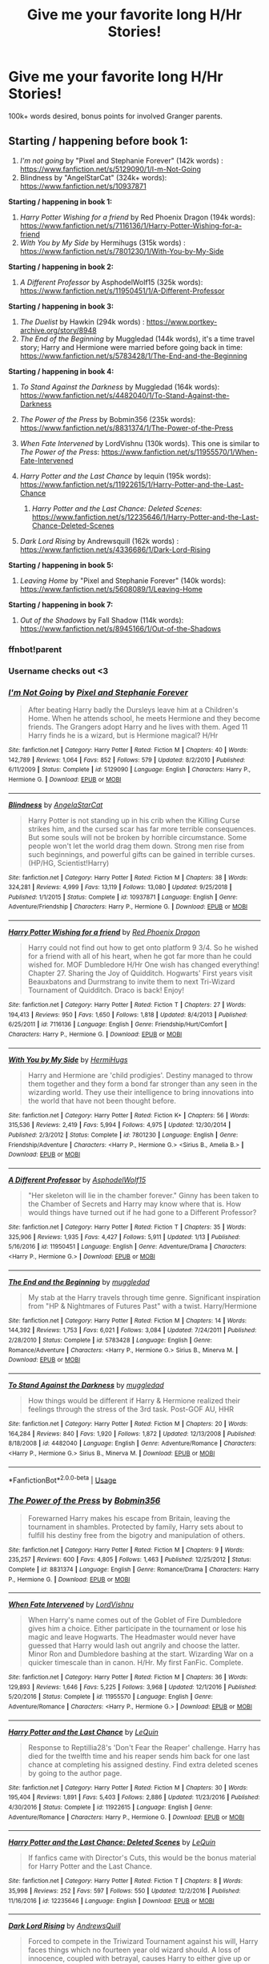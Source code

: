#+TITLE: Give me your favorite long H/Hr Stories!

* Give me your favorite long H/Hr Stories!
:PROPERTIES:
:Author: Shimbot42
:Score: 32
:DateUnix: 1569104199.0
:DateShort: 2019-Sep-22
:FlairText: Request
:END:
100k+ words desired, bonus points for involved Granger parents.


** *Starting / happening before book 1:*

1. /I'm not going/ by "Pixel and Stephanie Forever" (142k words) : [[https://www.fanfiction.net/s/5129090/1/I-m-Not-Going]]
2. Blindness by "AngelStarCat" (324k+ words): [[https://www.fanfiction.net/s/10937871]]

*Starting / happening in book 1:*

1. /Harry Potter Wishing for a friend/ by Red Phoenix Dragon (194k words): [[https://www.fanfiction.net/s/7116136/1/Harry-Potter-Wishing-for-a-friend]]
2. /With You by My Side/ by Hermihugs (315k words) : [[https://www.fanfiction.net/s/7801230/1/With-You-by-My-Side]]

*Starting / happening in book 2:*

1. /A Different Professor/ by AsphodelWolf15 (325k words): [[https://www.fanfiction.net/s/11950451/1/A-Different-Professor]]

*Starting / happening in book 3:*

1. /The Duelist/ by Hawkin (294k words) : [[https://www.portkey-archive.org/story/8948]]
2. /The End of the Beginning/ by Muggledad (144k words), it's a time travel story; Harry and Hermione were married before going back in time: [[https://www.fanfiction.net/s/5783428/1/The-End-and-the-Beginning]]

*Starting / happening in book 4:*

1. /To Stand Against the Darkness/ by Muggledad (164k words): [[https://www.fanfiction.net/s/4482040/1/To-Stand-Against-the-Darkness]]
2. /The Power of the Press/ by Bobmin356 (235k words): [[https://www.fanfiction.net/s/8831374/1/The-Power-of-the-Press]]
3. /When Fate Intervened/ by LordVishnu (130k words). This one is similar to /The Power of the Press/: [[https://www.fanfiction.net/s/11955570/1/When-Fate-Intervened]]
4. /Harry Potter and the Last Chance/ by lequin (195k words): [[https://www.fanfiction.net/s/11922615/1/Harry-Potter-and-the-Last-Chance]]

   1. /Harry Potter and the Last Chance: Deleted Scenes/: [[https://www.fanfiction.net/s/12235646/1/Harry-Potter-and-the-Last-Chance-Deleted-Scenes]]

5. /Dark Lord Rising/ by Andrewsquill (162k words) : [[https://www.fanfiction.net/s/4336686/1/Dark-Lord-Rising]]

*Starting / happening in book 5:*

1. /Leaving Home/ by "Pixel and Stephanie Forever" (140k words): [[https://www.fanfiction.net/s/5608089/1/Leaving-Home]]

*Starting / happening in book 7:*

1. /Out of the Shadows/ by Fall Shadow (114k words): [[https://www.fanfiction.net/s/8945166/1/Out-of-the-Shadows]]
:PROPERTIES:
:Author: thehardcoreharmony
:Score: 14
:DateUnix: 1569109712.0
:DateShort: 2019-Sep-22
:END:

*** ffnbot!parent
:PROPERTIES:
:Author: bonsly24
:Score: 7
:DateUnix: 1569109945.0
:DateShort: 2019-Sep-22
:END:


*** Username checks out <3
:PROPERTIES:
:Author: FerusGrim
:Score: 4
:DateUnix: 1569112519.0
:DateShort: 2019-Sep-22
:END:


*** [[https://www.fanfiction.net/s/5129090/1/][*/I'm Not Going/*]] by [[https://www.fanfiction.net/u/1302063/Pixel-and-Stephanie-Forever][/Pixel and Stephanie Forever/]]

#+begin_quote
  After beating Harry badly the Dursleys leave him at a Children's Home. When he attends school, he meets Hermione and they become friends. The Grangers adopt Harry and he lives with them. Aged 11 Harry finds he is a wizard, but is Hermione magical? H/Hr
#+end_quote

^{/Site/:} ^{fanfiction.net} ^{*|*} ^{/Category/:} ^{Harry} ^{Potter} ^{*|*} ^{/Rated/:} ^{Fiction} ^{M} ^{*|*} ^{/Chapters/:} ^{40} ^{*|*} ^{/Words/:} ^{142,789} ^{*|*} ^{/Reviews/:} ^{1,064} ^{*|*} ^{/Favs/:} ^{852} ^{*|*} ^{/Follows/:} ^{579} ^{*|*} ^{/Updated/:} ^{8/2/2010} ^{*|*} ^{/Published/:} ^{6/11/2009} ^{*|*} ^{/Status/:} ^{Complete} ^{*|*} ^{/id/:} ^{5129090} ^{*|*} ^{/Language/:} ^{English} ^{*|*} ^{/Characters/:} ^{Harry} ^{P.,} ^{Hermione} ^{G.} ^{*|*} ^{/Download/:} ^{[[http://www.ff2ebook.com/old/ffn-bot/index.php?id=5129090&source=ff&filetype=epub][EPUB]]} ^{or} ^{[[http://www.ff2ebook.com/old/ffn-bot/index.php?id=5129090&source=ff&filetype=mobi][MOBI]]}

--------------

[[https://www.fanfiction.net/s/10937871/1/][*/Blindness/*]] by [[https://www.fanfiction.net/u/717542/AngelaStarCat][/AngelaStarCat/]]

#+begin_quote
  Harry Potter is not standing up in his crib when the Killing Curse strikes him, and the cursed scar has far more terrible consequences. But some souls will not be broken by horrible circumstance. Some people won't let the world drag them down. Strong men rise from such beginnings, and powerful gifts can be gained in terrible curses. (HP/HG, Scientist!Harry)
#+end_quote

^{/Site/:} ^{fanfiction.net} ^{*|*} ^{/Category/:} ^{Harry} ^{Potter} ^{*|*} ^{/Rated/:} ^{Fiction} ^{M} ^{*|*} ^{/Chapters/:} ^{38} ^{*|*} ^{/Words/:} ^{324,281} ^{*|*} ^{/Reviews/:} ^{4,999} ^{*|*} ^{/Favs/:} ^{13,119} ^{*|*} ^{/Follows/:} ^{13,080} ^{*|*} ^{/Updated/:} ^{9/25/2018} ^{*|*} ^{/Published/:} ^{1/1/2015} ^{*|*} ^{/Status/:} ^{Complete} ^{*|*} ^{/id/:} ^{10937871} ^{*|*} ^{/Language/:} ^{English} ^{*|*} ^{/Genre/:} ^{Adventure/Friendship} ^{*|*} ^{/Characters/:} ^{Harry} ^{P.,} ^{Hermione} ^{G.} ^{*|*} ^{/Download/:} ^{[[http://www.ff2ebook.com/old/ffn-bot/index.php?id=10937871&source=ff&filetype=epub][EPUB]]} ^{or} ^{[[http://www.ff2ebook.com/old/ffn-bot/index.php?id=10937871&source=ff&filetype=mobi][MOBI]]}

--------------

[[https://www.fanfiction.net/s/7116136/1/][*/Harry Potter Wishing for a friend/*]] by [[https://www.fanfiction.net/u/2429283/Red-Phoenix-Dragon][/Red Phoenix Dragon/]]

#+begin_quote
  Harry could not find out how to get onto platform 9 3/4. So he wished for a friend with all of his heart, when he got far more than he could wished for. MOF Dumbledore H/Hr One wish has changed everything! Chapter 27. Sharing the Joy of Quidditch. Hogwarts' First years visit Beauxbatons and Durmstrang to invite them to next Tri-Wizard Tournament of Quidditch. Draco is back! Enjoy!
#+end_quote

^{/Site/:} ^{fanfiction.net} ^{*|*} ^{/Category/:} ^{Harry} ^{Potter} ^{*|*} ^{/Rated/:} ^{Fiction} ^{T} ^{*|*} ^{/Chapters/:} ^{27} ^{*|*} ^{/Words/:} ^{194,413} ^{*|*} ^{/Reviews/:} ^{950} ^{*|*} ^{/Favs/:} ^{1,650} ^{*|*} ^{/Follows/:} ^{1,818} ^{*|*} ^{/Updated/:} ^{8/4/2013} ^{*|*} ^{/Published/:} ^{6/25/2011} ^{*|*} ^{/id/:} ^{7116136} ^{*|*} ^{/Language/:} ^{English} ^{*|*} ^{/Genre/:} ^{Friendship/Hurt/Comfort} ^{*|*} ^{/Characters/:} ^{Harry} ^{P.,} ^{Hermione} ^{G.} ^{*|*} ^{/Download/:} ^{[[http://www.ff2ebook.com/old/ffn-bot/index.php?id=7116136&source=ff&filetype=epub][EPUB]]} ^{or} ^{[[http://www.ff2ebook.com/old/ffn-bot/index.php?id=7116136&source=ff&filetype=mobi][MOBI]]}

--------------

[[https://www.fanfiction.net/s/7801230/1/][*/With You by My Side/*]] by [[https://www.fanfiction.net/u/3389316/HermiHugs][/HermiHugs/]]

#+begin_quote
  Harry and Hermione are 'child prodigies'. Destiny managed to throw them together and they form a bond far stronger than any seen in the wizarding world. They use their intelligence to bring innovations into the world that have not been thought before.
#+end_quote

^{/Site/:} ^{fanfiction.net} ^{*|*} ^{/Category/:} ^{Harry} ^{Potter} ^{*|*} ^{/Rated/:} ^{Fiction} ^{K+} ^{*|*} ^{/Chapters/:} ^{56} ^{*|*} ^{/Words/:} ^{315,536} ^{*|*} ^{/Reviews/:} ^{2,419} ^{*|*} ^{/Favs/:} ^{5,994} ^{*|*} ^{/Follows/:} ^{4,975} ^{*|*} ^{/Updated/:} ^{12/30/2014} ^{*|*} ^{/Published/:} ^{2/3/2012} ^{*|*} ^{/Status/:} ^{Complete} ^{*|*} ^{/id/:} ^{7801230} ^{*|*} ^{/Language/:} ^{English} ^{*|*} ^{/Genre/:} ^{Friendship/Adventure} ^{*|*} ^{/Characters/:} ^{<Harry} ^{P.,} ^{Hermione} ^{G.>} ^{<Sirius} ^{B.,} ^{Amelia} ^{B.>} ^{*|*} ^{/Download/:} ^{[[http://www.ff2ebook.com/old/ffn-bot/index.php?id=7801230&source=ff&filetype=epub][EPUB]]} ^{or} ^{[[http://www.ff2ebook.com/old/ffn-bot/index.php?id=7801230&source=ff&filetype=mobi][MOBI]]}

--------------

[[https://www.fanfiction.net/s/11950451/1/][*/A Different Professor/*]] by [[https://www.fanfiction.net/u/4219330/AsphodelWolf15][/AsphodelWolf15/]]

#+begin_quote
  "Her skeleton will lie in the chamber forever." Ginny has been taken to the Chamber of Secrets and Harry may know where that is. How would things have turned out if he had gone to a Different Professor?
#+end_quote

^{/Site/:} ^{fanfiction.net} ^{*|*} ^{/Category/:} ^{Harry} ^{Potter} ^{*|*} ^{/Rated/:} ^{Fiction} ^{T} ^{*|*} ^{/Chapters/:} ^{35} ^{*|*} ^{/Words/:} ^{325,906} ^{*|*} ^{/Reviews/:} ^{1,935} ^{*|*} ^{/Favs/:} ^{4,427} ^{*|*} ^{/Follows/:} ^{5,911} ^{*|*} ^{/Updated/:} ^{1/13} ^{*|*} ^{/Published/:} ^{5/16/2016} ^{*|*} ^{/id/:} ^{11950451} ^{*|*} ^{/Language/:} ^{English} ^{*|*} ^{/Genre/:} ^{Adventure/Drama} ^{*|*} ^{/Characters/:} ^{<Harry} ^{P.,} ^{Hermione} ^{G.>} ^{*|*} ^{/Download/:} ^{[[http://www.ff2ebook.com/old/ffn-bot/index.php?id=11950451&source=ff&filetype=epub][EPUB]]} ^{or} ^{[[http://www.ff2ebook.com/old/ffn-bot/index.php?id=11950451&source=ff&filetype=mobi][MOBI]]}

--------------

[[https://www.fanfiction.net/s/5783428/1/][*/The End and the Beginning/*]] by [[https://www.fanfiction.net/u/1510989/muggledad][/muggledad/]]

#+begin_quote
  My stab at the Harry travels through time genre. Significant inspiration from "HP & Nightmares of Futures Past" with a twist. Harry/Hermione
#+end_quote

^{/Site/:} ^{fanfiction.net} ^{*|*} ^{/Category/:} ^{Harry} ^{Potter} ^{*|*} ^{/Rated/:} ^{Fiction} ^{M} ^{*|*} ^{/Chapters/:} ^{14} ^{*|*} ^{/Words/:} ^{144,392} ^{*|*} ^{/Reviews/:} ^{1,753} ^{*|*} ^{/Favs/:} ^{6,021} ^{*|*} ^{/Follows/:} ^{3,084} ^{*|*} ^{/Updated/:} ^{7/24/2011} ^{*|*} ^{/Published/:} ^{2/28/2010} ^{*|*} ^{/Status/:} ^{Complete} ^{*|*} ^{/id/:} ^{5783428} ^{*|*} ^{/Language/:} ^{English} ^{*|*} ^{/Genre/:} ^{Romance/Adventure} ^{*|*} ^{/Characters/:} ^{<Harry} ^{P.,} ^{Hermione} ^{G.>} ^{Sirius} ^{B.,} ^{Minerva} ^{M.} ^{*|*} ^{/Download/:} ^{[[http://www.ff2ebook.com/old/ffn-bot/index.php?id=5783428&source=ff&filetype=epub][EPUB]]} ^{or} ^{[[http://www.ff2ebook.com/old/ffn-bot/index.php?id=5783428&source=ff&filetype=mobi][MOBI]]}

--------------

[[https://www.fanfiction.net/s/4482040/1/][*/To Stand Against the Darkness/*]] by [[https://www.fanfiction.net/u/1510989/muggledad][/muggledad/]]

#+begin_quote
  How things would be different if Harry & Hermione realized their feelings through the stress of the 3rd task. Post-GOF AU, HHR
#+end_quote

^{/Site/:} ^{fanfiction.net} ^{*|*} ^{/Category/:} ^{Harry} ^{Potter} ^{*|*} ^{/Rated/:} ^{Fiction} ^{M} ^{*|*} ^{/Chapters/:} ^{20} ^{*|*} ^{/Words/:} ^{164,284} ^{*|*} ^{/Reviews/:} ^{840} ^{*|*} ^{/Favs/:} ^{1,920} ^{*|*} ^{/Follows/:} ^{1,872} ^{*|*} ^{/Updated/:} ^{12/13/2008} ^{*|*} ^{/Published/:} ^{8/18/2008} ^{*|*} ^{/id/:} ^{4482040} ^{*|*} ^{/Language/:} ^{English} ^{*|*} ^{/Genre/:} ^{Adventure/Romance} ^{*|*} ^{/Characters/:} ^{<Harry} ^{P.,} ^{Hermione} ^{G.>} ^{Sirius} ^{B.,} ^{Minerva} ^{M.} ^{*|*} ^{/Download/:} ^{[[http://www.ff2ebook.com/old/ffn-bot/index.php?id=4482040&source=ff&filetype=epub][EPUB]]} ^{or} ^{[[http://www.ff2ebook.com/old/ffn-bot/index.php?id=4482040&source=ff&filetype=mobi][MOBI]]}

--------------

*FanfictionBot*^{2.0.0-beta} | [[https://github.com/tusing/reddit-ffn-bot/wiki/Usage][Usage]]
:PROPERTIES:
:Author: FanfictionBot
:Score: 2
:DateUnix: 1569109992.0
:DateShort: 2019-Sep-22
:END:


*** [[https://www.fanfiction.net/s/8831374/1/][*/The Power of the Press/*]] by [[https://www.fanfiction.net/u/777540/Bobmin356][/Bobmin356/]]

#+begin_quote
  Forewarned Harry makes his escape from Britain, leaving the tournament in shambles. Protected by family, Harry sets about to fulfill his destiny free from the bigotry and manipulation of others.
#+end_quote

^{/Site/:} ^{fanfiction.net} ^{*|*} ^{/Category/:} ^{Harry} ^{Potter} ^{*|*} ^{/Rated/:} ^{Fiction} ^{M} ^{*|*} ^{/Chapters/:} ^{9} ^{*|*} ^{/Words/:} ^{235,257} ^{*|*} ^{/Reviews/:} ^{600} ^{*|*} ^{/Favs/:} ^{4,805} ^{*|*} ^{/Follows/:} ^{1,463} ^{*|*} ^{/Published/:} ^{12/25/2012} ^{*|*} ^{/Status/:} ^{Complete} ^{*|*} ^{/id/:} ^{8831374} ^{*|*} ^{/Language/:} ^{English} ^{*|*} ^{/Genre/:} ^{Romance/Drama} ^{*|*} ^{/Characters/:} ^{Harry} ^{P.,} ^{Hermione} ^{G.} ^{*|*} ^{/Download/:} ^{[[http://www.ff2ebook.com/old/ffn-bot/index.php?id=8831374&source=ff&filetype=epub][EPUB]]} ^{or} ^{[[http://www.ff2ebook.com/old/ffn-bot/index.php?id=8831374&source=ff&filetype=mobi][MOBI]]}

--------------

[[https://www.fanfiction.net/s/11955570/1/][*/When Fate Intervened/*]] by [[https://www.fanfiction.net/u/7754563/LordVishnu][/LordVishnu/]]

#+begin_quote
  When Harry's name comes out of the Goblet of Fire Dumbledore gives him a choice. Either participate in the tournament or lose his magic and leave Hogwarts. The Headmaster would never have guessed that Harry would lash out angrily and choose the latter. Minor Ron and Dumbledore bashing at the start. Wizarding War on a quicker timescale than in canon. H/Hr. My first FanFic. Complete.
#+end_quote

^{/Site/:} ^{fanfiction.net} ^{*|*} ^{/Category/:} ^{Harry} ^{Potter} ^{*|*} ^{/Rated/:} ^{Fiction} ^{M} ^{*|*} ^{/Chapters/:} ^{36} ^{*|*} ^{/Words/:} ^{129,893} ^{*|*} ^{/Reviews/:} ^{1,646} ^{*|*} ^{/Favs/:} ^{5,225} ^{*|*} ^{/Follows/:} ^{3,968} ^{*|*} ^{/Updated/:} ^{12/1/2016} ^{*|*} ^{/Published/:} ^{5/20/2016} ^{*|*} ^{/Status/:} ^{Complete} ^{*|*} ^{/id/:} ^{11955570} ^{*|*} ^{/Language/:} ^{English} ^{*|*} ^{/Genre/:} ^{Adventure/Romance} ^{*|*} ^{/Characters/:} ^{<Harry} ^{P.,} ^{Hermione} ^{G.>} ^{*|*} ^{/Download/:} ^{[[http://www.ff2ebook.com/old/ffn-bot/index.php?id=11955570&source=ff&filetype=epub][EPUB]]} ^{or} ^{[[http://www.ff2ebook.com/old/ffn-bot/index.php?id=11955570&source=ff&filetype=mobi][MOBI]]}

--------------

[[https://www.fanfiction.net/s/11922615/1/][*/Harry Potter and the Last Chance/*]] by [[https://www.fanfiction.net/u/1634726/LeQuin][/LeQuin/]]

#+begin_quote
  Response to Reptillia28's 'Don't Fear the Reaper' challenge. Harry has died for the twelfth time and his reaper sends him back for one last chance at completing his assigned destiny. Find extra deleted scenes by going to the author page.
#+end_quote

^{/Site/:} ^{fanfiction.net} ^{*|*} ^{/Category/:} ^{Harry} ^{Potter} ^{*|*} ^{/Rated/:} ^{Fiction} ^{M} ^{*|*} ^{/Chapters/:} ^{30} ^{*|*} ^{/Words/:} ^{195,404} ^{*|*} ^{/Reviews/:} ^{1,891} ^{*|*} ^{/Favs/:} ^{5,403} ^{*|*} ^{/Follows/:} ^{2,886} ^{*|*} ^{/Updated/:} ^{11/23/2016} ^{*|*} ^{/Published/:} ^{4/30/2016} ^{*|*} ^{/Status/:} ^{Complete} ^{*|*} ^{/id/:} ^{11922615} ^{*|*} ^{/Language/:} ^{English} ^{*|*} ^{/Genre/:} ^{Adventure/Romance} ^{*|*} ^{/Characters/:} ^{Harry} ^{P.,} ^{Hermione} ^{G.} ^{*|*} ^{/Download/:} ^{[[http://www.ff2ebook.com/old/ffn-bot/index.php?id=11922615&source=ff&filetype=epub][EPUB]]} ^{or} ^{[[http://www.ff2ebook.com/old/ffn-bot/index.php?id=11922615&source=ff&filetype=mobi][MOBI]]}

--------------

[[https://www.fanfiction.net/s/12235646/1/][*/Harry Potter and the Last Chance: Deleted Scenes/*]] by [[https://www.fanfiction.net/u/1634726/LeQuin][/LeQuin/]]

#+begin_quote
  If fanfics came with Director's Cuts, this would be the bonus material for Harry Potter and the Last Chance.
#+end_quote

^{/Site/:} ^{fanfiction.net} ^{*|*} ^{/Category/:} ^{Harry} ^{Potter} ^{*|*} ^{/Rated/:} ^{Fiction} ^{T} ^{*|*} ^{/Chapters/:} ^{8} ^{*|*} ^{/Words/:} ^{35,998} ^{*|*} ^{/Reviews/:} ^{252} ^{*|*} ^{/Favs/:} ^{597} ^{*|*} ^{/Follows/:} ^{550} ^{*|*} ^{/Updated/:} ^{12/2/2016} ^{*|*} ^{/Published/:} ^{11/16/2016} ^{*|*} ^{/id/:} ^{12235646} ^{*|*} ^{/Language/:} ^{English} ^{*|*} ^{/Download/:} ^{[[http://www.ff2ebook.com/old/ffn-bot/index.php?id=12235646&source=ff&filetype=epub][EPUB]]} ^{or} ^{[[http://www.ff2ebook.com/old/ffn-bot/index.php?id=12235646&source=ff&filetype=mobi][MOBI]]}

--------------

[[https://www.fanfiction.net/s/4336686/1/][*/Dark Lord Rising/*]] by [[https://www.fanfiction.net/u/1250651/AndrewsQuill][/AndrewsQuill/]]

#+begin_quote
  Forced to compete in the Triwizard Tournament against his will, Harry faces things which no fourteen year old wizard should. A loss of innocence, coupled with betrayal, causes Harry to either give up or change in order to meet the challenges ahead.
#+end_quote

^{/Site/:} ^{fanfiction.net} ^{*|*} ^{/Category/:} ^{Harry} ^{Potter} ^{*|*} ^{/Rated/:} ^{Fiction} ^{T} ^{*|*} ^{/Chapters/:} ^{39} ^{*|*} ^{/Words/:} ^{162,607} ^{*|*} ^{/Reviews/:} ^{2,158} ^{*|*} ^{/Favs/:} ^{5,058} ^{*|*} ^{/Follows/:} ^{5,424} ^{*|*} ^{/Updated/:} ^{11/8/2012} ^{*|*} ^{/Published/:} ^{6/20/2008} ^{*|*} ^{/id/:} ^{4336686} ^{*|*} ^{/Language/:} ^{English} ^{*|*} ^{/Genre/:} ^{Romance} ^{*|*} ^{/Characters/:} ^{Harry} ^{P.,} ^{Hermione} ^{G.} ^{*|*} ^{/Download/:} ^{[[http://www.ff2ebook.com/old/ffn-bot/index.php?id=4336686&source=ff&filetype=epub][EPUB]]} ^{or} ^{[[http://www.ff2ebook.com/old/ffn-bot/index.php?id=4336686&source=ff&filetype=mobi][MOBI]]}

--------------

[[https://www.fanfiction.net/s/5608089/1/][*/Leaving Home/*]] by [[https://www.fanfiction.net/u/1302063/Pixel-and-Stephanie-Forever][/Pixel and Stephanie Forever/]]

#+begin_quote
  After Harry discovers how far Dumbledore interferes with his affairs and life, he leaves Hogwarts and heads off to America with Hermione along with him. The pair make new friends and Harry learns to relax before training for the big showdown with Tommy.
#+end_quote

^{/Site/:} ^{fanfiction.net} ^{*|*} ^{/Category/:} ^{Harry} ^{Potter} ^{*|*} ^{/Rated/:} ^{Fiction} ^{M} ^{*|*} ^{/Chapters/:} ^{32} ^{*|*} ^{/Words/:} ^{140,475} ^{*|*} ^{/Reviews/:} ^{844} ^{*|*} ^{/Favs/:} ^{775} ^{*|*} ^{/Follows/:} ^{626} ^{*|*} ^{/Updated/:} ^{12/24/2010} ^{*|*} ^{/Published/:} ^{12/24/2009} ^{*|*} ^{/Status/:} ^{Complete} ^{*|*} ^{/id/:} ^{5608089} ^{*|*} ^{/Language/:} ^{English} ^{*|*} ^{/Characters/:} ^{Harry} ^{P.} ^{*|*} ^{/Download/:} ^{[[http://www.ff2ebook.com/old/ffn-bot/index.php?id=5608089&source=ff&filetype=epub][EPUB]]} ^{or} ^{[[http://www.ff2ebook.com/old/ffn-bot/index.php?id=5608089&source=ff&filetype=mobi][MOBI]]}

--------------

[[https://www.fanfiction.net/s/8945166/1/][*/Out of the Shadows/*]] by [[https://www.fanfiction.net/u/2871578/fall-shadow][/fall shadow/]]

#+begin_quote
  Harry has been raised to follow a path of darkness, but when he meets Hermione things start to change and he finds out everything he has been led to believe is a lie. Now, with a strengthened resolve, he must do whatever it takes to stop the one he once considered his master.
#+end_quote

^{/Site/:} ^{fanfiction.net} ^{*|*} ^{/Category/:} ^{Harry} ^{Potter} ^{*|*} ^{/Rated/:} ^{Fiction} ^{T} ^{*|*} ^{/Chapters/:} ^{38} ^{*|*} ^{/Words/:} ^{114,688} ^{*|*} ^{/Reviews/:} ^{262} ^{*|*} ^{/Favs/:} ^{466} ^{*|*} ^{/Follows/:} ^{335} ^{*|*} ^{/Updated/:} ^{9/2/2013} ^{*|*} ^{/Published/:} ^{1/25/2013} ^{*|*} ^{/Status/:} ^{Complete} ^{*|*} ^{/id/:} ^{8945166} ^{*|*} ^{/Language/:} ^{English} ^{*|*} ^{/Genre/:} ^{Romance/Adventure} ^{*|*} ^{/Characters/:} ^{<Harry} ^{P.,} ^{Hermione} ^{G.>} ^{*|*} ^{/Download/:} ^{[[http://www.ff2ebook.com/old/ffn-bot/index.php?id=8945166&source=ff&filetype=epub][EPUB]]} ^{or} ^{[[http://www.ff2ebook.com/old/ffn-bot/index.php?id=8945166&source=ff&filetype=mobi][MOBI]]}

--------------

*FanfictionBot*^{2.0.0-beta} | [[https://github.com/tusing/reddit-ffn-bot/wiki/Usage][Usage]]
:PROPERTIES:
:Author: FanfictionBot
:Score: 1
:DateUnix: 1569110003.0
:DateShort: 2019-Sep-22
:END:


** linkffn(3695087)

I love this one.
:PROPERTIES:
:Author: Clawx25
:Score: 5
:DateUnix: 1569110118.0
:DateShort: 2019-Sep-22
:END:

*** [[https://www.fanfiction.net/s/3695087/1/][*/Larceny, Lechery, and Luna Lovegood!/*]] by [[https://www.fanfiction.net/u/686093/Rorschach-s-Blot][/Rorschach's Blot/]]

#+begin_quote
  It takes two thieves, a Dark Wizard, and a Tentacle Monster named Tim.
#+end_quote

^{/Site/:} ^{fanfiction.net} ^{*|*} ^{/Category/:} ^{Harry} ^{Potter} ^{*|*} ^{/Rated/:} ^{Fiction} ^{M} ^{*|*} ^{/Chapters/:} ^{83} ^{*|*} ^{/Words/:} ^{230,739} ^{*|*} ^{/Reviews/:} ^{2,713} ^{*|*} ^{/Favs/:} ^{4,232} ^{*|*} ^{/Follows/:} ^{1,812} ^{*|*} ^{/Updated/:} ^{4/4/2008} ^{*|*} ^{/Published/:} ^{7/31/2007} ^{*|*} ^{/Status/:} ^{Complete} ^{*|*} ^{/id/:} ^{3695087} ^{*|*} ^{/Language/:} ^{English} ^{*|*} ^{/Genre/:} ^{Humor/Romance} ^{*|*} ^{/Characters/:} ^{Harry} ^{P.,} ^{Hermione} ^{G.} ^{*|*} ^{/Download/:} ^{[[http://www.ff2ebook.com/old/ffn-bot/index.php?id=3695087&source=ff&filetype=epub][EPUB]]} ^{or} ^{[[http://www.ff2ebook.com/old/ffn-bot/index.php?id=3695087&source=ff&filetype=mobi][MOBI]]}

--------------

*FanfictionBot*^{2.0.0-beta} | [[https://github.com/tusing/reddit-ffn-bot/wiki/Usage][Usage]]
:PROPERTIES:
:Author: FanfictionBot
:Score: 3
:DateUnix: 1569110137.0
:DateShort: 2019-Sep-22
:END:


** Can't believe this whole thread hasn't had a mention of Vox Corporis, one of the best H/Hr fics out there and the best “Summer at the Grangers” fic, it is pretty slow paced though. If you google it, you can find copies!

From Portkey, some of my fave long fics were Forever Knight, Lynney's Magic Never Dies, Vicarious Leigh's fics and anything by Lorien829 (who's also on FFN). Apart from Vicarious Leigh, the other fics are all HHr classics so Idk if you've read them. I could give more Portkey recs if desired lol. You could try [[/r/hpharmony][r/hpharmony]] for more suggestions.
:PROPERTIES:
:Author: Listeningtosufjan
:Score: 4
:DateUnix: 1569140457.0
:DateShort: 2019-Sep-22
:END:

*** Doesn't Vox Corporis have an underage sex scene in the first chapter that's completely ignored for the next ten or so?
:PROPERTIES:
:Author: zombieqatz
:Score: 3
:DateUnix: 1569165816.0
:DateShort: 2019-Sep-22
:END:

**** There's an edited version which avoids that scene.
:PROPERTIES:
:Author: Listeningtosufjan
:Score: 2
:DateUnix: 1569184370.0
:DateShort: 2019-Sep-23
:END:

***** That's good news. When I read it as a teenager I didn't even blink, and I forgot about it for a couple of years and reread it and was vaguely horrified.
:PROPERTIES:
:Author: zombieqatz
:Score: 3
:DateUnix: 1569210885.0
:DateShort: 2019-Sep-23
:END:


** I've noticed that people seem to either love him or hate him, but RobSt is in my opinion a good h/hr author. All of his stories are 100K words or more, and one of my personal favorites is A Different Halloween.

linkffn [[https://www.fanfiction.net/s/6439871/1/A-Different-Halloween]]
:PROPERTIES:
:Author: Alpha_Paladin
:Score: 8
:DateUnix: 1569110934.0
:DateShort: 2019-Sep-22
:END:

*** I do enjoy RobST, I've unfortunately have read everything he's written.
:PROPERTIES:
:Author: Shimbot42
:Score: 7
:DateUnix: 1569113156.0
:DateShort: 2019-Sep-22
:END:


** /H J Potter/ by S.M wane (563k+ words): ([[https://www.fanfiction.net/s/5093897/1/H-J-Potter]])

1. I'm also adding /C O Potter/ by "twixt1999" (821k+words): ([[https://www.fanfiction.net/s/12477315/1/C-O-Potter]]) the sequel of H J Potter.
:PROPERTIES:
:Author: thehardcoreharmony
:Score: 2
:DateUnix: 1569110579.0
:DateShort: 2019-Sep-22
:END:


** I recently found this and it is a darker tone fic but I thought it was interesting.

Linkffn([[https://www.fanfiction.net/s/10937871/1/Blindness]])

Here is another one, though the romance part doesn't come into play until later.

Linkffn([[https://www.fanfiction.net/s/12058516/1/The-Reclamation-of-Black-Magic]])

I barely remember this one but its on my favorite list so I must have liked it at one point

Linkffn([[https://www.fanfiction.net/s/5721324/1/Rocking-the-Boat]])

I know that this one isn't a 100k or any where a long fic, but on a personal recommendation of something short, sweet, wholesome, and worth a read. It probably be good to read after the darker tone of Blindness

Linkffn([[https://www.fanfiction.net/s/12265183/1/Picnic-Panic]])
:PROPERTIES:
:Author: PhantomKeeperQazs
:Score: 2
:DateUnix: 1569116703.0
:DateShort: 2019-Sep-22
:END:

*** [[https://www.fanfiction.net/s/10937871/1/][*/Blindness/*]] by [[https://www.fanfiction.net/u/717542/AngelaStarCat][/AngelaStarCat/]]

#+begin_quote
  Harry Potter is not standing up in his crib when the Killing Curse strikes him, and the cursed scar has far more terrible consequences. But some souls will not be broken by horrible circumstance. Some people won't let the world drag them down. Strong men rise from such beginnings, and powerful gifts can be gained in terrible curses. (HP/HG, Scientist!Harry)
#+end_quote

^{/Site/:} ^{fanfiction.net} ^{*|*} ^{/Category/:} ^{Harry} ^{Potter} ^{*|*} ^{/Rated/:} ^{Fiction} ^{M} ^{*|*} ^{/Chapters/:} ^{38} ^{*|*} ^{/Words/:} ^{324,281} ^{*|*} ^{/Reviews/:} ^{4,999} ^{*|*} ^{/Favs/:} ^{13,119} ^{*|*} ^{/Follows/:} ^{13,080} ^{*|*} ^{/Updated/:} ^{9/25/2018} ^{*|*} ^{/Published/:} ^{1/1/2015} ^{*|*} ^{/Status/:} ^{Complete} ^{*|*} ^{/id/:} ^{10937871} ^{*|*} ^{/Language/:} ^{English} ^{*|*} ^{/Genre/:} ^{Adventure/Friendship} ^{*|*} ^{/Characters/:} ^{Harry} ^{P.,} ^{Hermione} ^{G.} ^{*|*} ^{/Download/:} ^{[[http://www.ff2ebook.com/old/ffn-bot/index.php?id=10937871&source=ff&filetype=epub][EPUB]]} ^{or} ^{[[http://www.ff2ebook.com/old/ffn-bot/index.php?id=10937871&source=ff&filetype=mobi][MOBI]]}

--------------

[[https://www.fanfiction.net/s/12058516/1/][*/The Reclamation of Black Magic/*]] by [[https://www.fanfiction.net/u/5869599/ShayaLonnie][/ShayaLonnie/]]

#+begin_quote
  Harry Potter's family isn't only at Number 4 Privet Drive. Unaware to even Dumbledore, an upheaval is approaching. The Ancient and Noble House of Black is reclaiming their power and changing the future of the magical world. *Updated Sporadically---Not Abandoned*
#+end_quote

^{/Site/:} ^{fanfiction.net} ^{*|*} ^{/Category/:} ^{Harry} ^{Potter} ^{*|*} ^{/Rated/:} ^{Fiction} ^{M} ^{*|*} ^{/Chapters/:} ^{39} ^{*|*} ^{/Words/:} ^{199,026} ^{*|*} ^{/Reviews/:} ^{8,175} ^{*|*} ^{/Favs/:} ^{10,338} ^{*|*} ^{/Follows/:} ^{14,393} ^{*|*} ^{/Updated/:} ^{3/14} ^{*|*} ^{/Published/:} ^{7/19/2016} ^{*|*} ^{/id/:} ^{12058516} ^{*|*} ^{/Language/:} ^{English} ^{*|*} ^{/Genre/:} ^{Family/Drama} ^{*|*} ^{/Characters/:} ^{<Harry} ^{P.,} ^{Hermione} ^{G.>} ^{Sirius} ^{B.,} ^{Dorea} ^{Black/Potter} ^{*|*} ^{/Download/:} ^{[[http://www.ff2ebook.com/old/ffn-bot/index.php?id=12058516&source=ff&filetype=epub][EPUB]]} ^{or} ^{[[http://www.ff2ebook.com/old/ffn-bot/index.php?id=12058516&source=ff&filetype=mobi][MOBI]]}

--------------

[[https://www.fanfiction.net/s/5721324/1/][*/Rocking the Boat/*]] by [[https://www.fanfiction.net/u/1679315/DerLaCroix][/DerLaCroix/]]

#+begin_quote
  Harry is left with the Dursleys just after his godfather had died. One thing leads to the other and Harry is fed up with being a puppet. He breaks free and finds help. And boy, does he start rocking the boat.
#+end_quote

^{/Site/:} ^{fanfiction.net} ^{*|*} ^{/Category/:} ^{Harry} ^{Potter} ^{*|*} ^{/Rated/:} ^{Fiction} ^{M} ^{*|*} ^{/Chapters/:} ^{33} ^{*|*} ^{/Words/:} ^{245,784} ^{*|*} ^{/Reviews/:} ^{3,579} ^{*|*} ^{/Favs/:} ^{8,765} ^{*|*} ^{/Follows/:} ^{6,142} ^{*|*} ^{/Updated/:} ^{10/2/2012} ^{*|*} ^{/Published/:} ^{2/5/2010} ^{*|*} ^{/Status/:} ^{Complete} ^{*|*} ^{/id/:} ^{5721324} ^{*|*} ^{/Language/:} ^{English} ^{*|*} ^{/Genre/:} ^{Adventure/Romance} ^{*|*} ^{/Characters/:} ^{Harry} ^{P.,} ^{Hermione} ^{G.} ^{*|*} ^{/Download/:} ^{[[http://www.ff2ebook.com/old/ffn-bot/index.php?id=5721324&source=ff&filetype=epub][EPUB]]} ^{or} ^{[[http://www.ff2ebook.com/old/ffn-bot/index.php?id=5721324&source=ff&filetype=mobi][MOBI]]}

--------------

[[https://www.fanfiction.net/s/12265183/1/][*/Picnic Panic/*]] by [[https://www.fanfiction.net/u/1634726/LeQuin][/LeQuin/]]

#+begin_quote
  Hermione is home for an Easter barbecue that her parents are hosting. She's brought her boyfriend and is thoroughly regretting that decision. She calls a dear friend to help with the damage control.
#+end_quote

^{/Site/:} ^{fanfiction.net} ^{*|*} ^{/Category/:} ^{Harry} ^{Potter} ^{*|*} ^{/Rated/:} ^{Fiction} ^{K+} ^{*|*} ^{/Chapters/:} ^{3} ^{*|*} ^{/Words/:} ^{24,146} ^{*|*} ^{/Reviews/:} ^{434} ^{*|*} ^{/Favs/:} ^{3,318} ^{*|*} ^{/Follows/:} ^{1,039} ^{*|*} ^{/Updated/:} ^{1/14/2017} ^{*|*} ^{/Published/:} ^{12/8/2016} ^{*|*} ^{/Status/:} ^{Complete} ^{*|*} ^{/id/:} ^{12265183} ^{*|*} ^{/Language/:} ^{English} ^{*|*} ^{/Genre/:} ^{Family/Romance} ^{*|*} ^{/Characters/:} ^{Harry} ^{P.,} ^{Hermione} ^{G.,} ^{OC,} ^{Dr.} ^{Granger} ^{*|*} ^{/Download/:} ^{[[http://www.ff2ebook.com/old/ffn-bot/index.php?id=12265183&source=ff&filetype=epub][EPUB]]} ^{or} ^{[[http://www.ff2ebook.com/old/ffn-bot/index.php?id=12265183&source=ff&filetype=mobi][MOBI]]}

--------------

*FanfictionBot*^{2.0.0-beta} | [[https://github.com/tusing/reddit-ffn-bot/wiki/Usage][Usage]]
:PROPERTIES:
:Author: FanfictionBot
:Score: 1
:DateUnix: 1569116735.0
:DateShort: 2019-Sep-22
:END:


** linkffn(3867175)
:PROPERTIES:
:Author: Maarbjerg
:Score: 2
:DateUnix: 1569142808.0
:DateShort: 2019-Sep-22
:END:

*** [[https://www.fanfiction.net/s/3867175/1/][*/Notebooks and Letters/*]] by [[https://www.fanfiction.net/u/769110/chem-prof][/chem prof/]]

#+begin_quote
  The ‘true' version of Books 5, 6, and 7, as told by Hermione to her daughter years later, using her old journals and letters between her and Harry.
#+end_quote

^{/Site/:} ^{fanfiction.net} ^{*|*} ^{/Category/:} ^{Harry} ^{Potter} ^{*|*} ^{/Rated/:} ^{Fiction} ^{M} ^{*|*} ^{/Chapters/:} ^{40} ^{*|*} ^{/Words/:} ^{296,330} ^{*|*} ^{/Reviews/:} ^{2,157} ^{*|*} ^{/Favs/:} ^{2,014} ^{*|*} ^{/Follows/:} ^{832} ^{*|*} ^{/Updated/:} ^{11/28/2008} ^{*|*} ^{/Published/:} ^{10/31/2007} ^{*|*} ^{/Status/:} ^{Complete} ^{*|*} ^{/id/:} ^{3867175} ^{*|*} ^{/Language/:} ^{English} ^{*|*} ^{/Genre/:} ^{Drama/Romance} ^{*|*} ^{/Characters/:} ^{Harry} ^{P.,} ^{Hermione} ^{G.} ^{*|*} ^{/Download/:} ^{[[http://www.ff2ebook.com/old/ffn-bot/index.php?id=3867175&source=ff&filetype=epub][EPUB]]} ^{or} ^{[[http://www.ff2ebook.com/old/ffn-bot/index.php?id=3867175&source=ff&filetype=mobi][MOBI]]}

--------------

*FanfictionBot*^{2.0.0-beta} | [[https://github.com/tusing/reddit-ffn-bot/wiki/Usage][Usage]]
:PROPERTIES:
:Author: FanfictionBot
:Score: 1
:DateUnix: 1569142828.0
:DateShort: 2019-Sep-22
:END:


** I don't know why people have not mentioned this yet but Harry Crow.

linkffn(8186071) [[https://www.fanfiction.net/s/8186071/1/Harry-Crow]]
:PROPERTIES:
:Author: Ziklag6000
:Score: 2
:DateUnix: 1569195906.0
:DateShort: 2019-Sep-23
:END:

*** [[https://www.fanfiction.net/s/8186071/1/][*/Harry Crow/*]] by [[https://www.fanfiction.net/u/1451358/RobSt][/RobSt/]]

#+begin_quote
  What will happen when a goblin-raised Harry arrives at Hogwarts. A Harry who has received training, already knows the prophecy and has no scar. With the backing of the goblin nation and Hogwarts herself. Complete.
#+end_quote

^{/Site/:} ^{fanfiction.net} ^{*|*} ^{/Category/:} ^{Harry} ^{Potter} ^{*|*} ^{/Rated/:} ^{Fiction} ^{T} ^{*|*} ^{/Chapters/:} ^{106} ^{*|*} ^{/Words/:} ^{737,006} ^{*|*} ^{/Reviews/:} ^{27,933} ^{*|*} ^{/Favs/:} ^{23,602} ^{*|*} ^{/Follows/:} ^{15,414} ^{*|*} ^{/Updated/:} ^{6/8/2014} ^{*|*} ^{/Published/:} ^{6/5/2012} ^{*|*} ^{/Status/:} ^{Complete} ^{*|*} ^{/id/:} ^{8186071} ^{*|*} ^{/Language/:} ^{English} ^{*|*} ^{/Characters/:} ^{<Harry} ^{P.,} ^{Hermione} ^{G.>} ^{*|*} ^{/Download/:} ^{[[http://www.ff2ebook.com/old/ffn-bot/index.php?id=8186071&source=ff&filetype=epub][EPUB]]} ^{or} ^{[[http://www.ff2ebook.com/old/ffn-bot/index.php?id=8186071&source=ff&filetype=mobi][MOBI]]}

--------------

*FanfictionBot*^{2.0.0-beta} | [[https://github.com/tusing/reddit-ffn-bot/wiki/Usage][Usage]]
:PROPERTIES:
:Author: FanfictionBot
:Score: 3
:DateUnix: 1569195927.0
:DateShort: 2019-Sep-23
:END:


** I've not read that many, but my favourite so far has got to be /A Memoir/ linkffn(7868479) ...just a shame [[/u/Taliesin19][u/Taliesin19]] never finished it.
:PROPERTIES:
:Author: 7ootles
:Score: 1
:DateUnix: 1569132052.0
:DateShort: 2019-Sep-22
:END:

*** Ah yes...unfortunately I don't think I'll be finishing that one any time soon. I kind of fell out of love with the HHr ship :/ It's still fun to read about sometimes, but just not write. That could always change though so who knows. Never say never!
:PROPERTIES:
:Author: Taliesin19
:Score: 3
:DateUnix: 1569163743.0
:DateShort: 2019-Sep-22
:END:

**** Well, as long as you keep going with Grow Young With Me, I've told you before how awesome I think that is
:PROPERTIES:
:Author: 7ootles
:Score: 2
:DateUnix: 1569169777.0
:DateShort: 2019-Sep-22
:END:

***** Definitely still working it! Thank you so much :)
:PROPERTIES:
:Author: Taliesin19
:Score: 1
:DateUnix: 1569174241.0
:DateShort: 2019-Sep-22
:END:


*** [[https://www.fanfiction.net/s/7868479/1/][*/A Memoir/*]] by [[https://www.fanfiction.net/u/997444/Taliesin19][/Taliesin19/]]

#+begin_quote
  "There are horrors in your past that can haunt you. And they never leave your side because every day of your life is a reminder." With shaking hands, she placed her quill back into the ink well. Hermione Granger's story, beginning from her 5th year at Hogwarts to adulthood. A story of love that obliterates all obstacles. Will be HHr eventually...
#+end_quote

^{/Site/:} ^{fanfiction.net} ^{*|*} ^{/Category/:} ^{Harry} ^{Potter} ^{*|*} ^{/Rated/:} ^{Fiction} ^{T} ^{*|*} ^{/Chapters/:} ^{38} ^{*|*} ^{/Words/:} ^{171,940} ^{*|*} ^{/Reviews/:} ^{281} ^{*|*} ^{/Favs/:} ^{237} ^{*|*} ^{/Follows/:} ^{319} ^{*|*} ^{/Updated/:} ^{8/22/2014} ^{*|*} ^{/Published/:} ^{2/24/2012} ^{*|*} ^{/id/:} ^{7868479} ^{*|*} ^{/Language/:} ^{English} ^{*|*} ^{/Genre/:} ^{Tragedy/Romance} ^{*|*} ^{/Characters/:} ^{Harry} ^{P.,} ^{Hermione} ^{G.} ^{*|*} ^{/Download/:} ^{[[http://www.ff2ebook.com/old/ffn-bot/index.php?id=7868479&source=ff&filetype=epub][EPUB]]} ^{or} ^{[[http://www.ff2ebook.com/old/ffn-bot/index.php?id=7868479&source=ff&filetype=mobi][MOBI]]}

--------------

*FanfictionBot*^{2.0.0-beta} | [[https://github.com/tusing/reddit-ffn-bot/wiki/Usage][Usage]]
:PROPERTIES:
:Author: FanfictionBot
:Score: 1
:DateUnix: 1569132066.0
:DateShort: 2019-Sep-22
:END:


** I'm kinda shocked this isn't linked, but Escape? linkffn(11916243)

​

It has great Granger parents, who befriend Snape (no really).

​

Stages of Hope is also a really fun fic which is H/Hr (post Ginny Death). No granger parents, but fun Slytherin Sirius Black linkffn(6892925). Close-but-not-quite 100K
:PROPERTIES:
:Author: StarDolph
:Score: 1
:DateUnix: 1569138622.0
:DateShort: 2019-Sep-22
:END:

*** [[https://www.fanfiction.net/s/11916243/1/][*/Escape/*]] by [[https://www.fanfiction.net/u/6921337/SingularOddities][/SingularOddities/]]

#+begin_quote
  AU. A marriage law is instigated during Hermione's sixth year. Hermione considers her options and makes her choice, it just wasn't the one they were expecting. By saving herself Hermione's decisions cause ripples to run through the Order. The game has changed, those left behind need to adapt to survive. Canon up to the HBP, Dumbledore lives, Horcrux are still in play
#+end_quote

^{/Site/:} ^{fanfiction.net} ^{*|*} ^{/Category/:} ^{Harry} ^{Potter} ^{*|*} ^{/Rated/:} ^{Fiction} ^{T} ^{*|*} ^{/Chapters/:} ^{62} ^{*|*} ^{/Words/:} ^{314,387} ^{*|*} ^{/Reviews/:} ^{3,881} ^{*|*} ^{/Favs/:} ^{5,835} ^{*|*} ^{/Follows/:} ^{4,394} ^{*|*} ^{/Updated/:} ^{1/29/2017} ^{*|*} ^{/Published/:} ^{4/26/2016} ^{*|*} ^{/Status/:} ^{Complete} ^{*|*} ^{/id/:} ^{11916243} ^{*|*} ^{/Language/:} ^{English} ^{*|*} ^{/Genre/:} ^{Adventure} ^{*|*} ^{/Characters/:} ^{<Hermione} ^{G.,} ^{Harry} ^{P.>} ^{Severus} ^{S.,} ^{Minerva} ^{M.} ^{*|*} ^{/Download/:} ^{[[http://www.ff2ebook.com/old/ffn-bot/index.php?id=11916243&source=ff&filetype=epub][EPUB]]} ^{or} ^{[[http://www.ff2ebook.com/old/ffn-bot/index.php?id=11916243&source=ff&filetype=mobi][MOBI]]}

--------------

[[https://www.fanfiction.net/s/6892925/1/][*/Stages of Hope/*]] by [[https://www.fanfiction.net/u/291348/kayly-silverstorm][/kayly silverstorm/]]

#+begin_quote
  Professor Sirius Black, Head of Slytherin house, is confused. Who are these two strangers found at Hogwarts, and why does one of them claim to be the son of Lily Lupin and that git James Potter? Dimension travel AU, no pairings so far. Dark humour.
#+end_quote

^{/Site/:} ^{fanfiction.net} ^{*|*} ^{/Category/:} ^{Harry} ^{Potter} ^{*|*} ^{/Rated/:} ^{Fiction} ^{T} ^{*|*} ^{/Chapters/:} ^{32} ^{*|*} ^{/Words/:} ^{94,563} ^{*|*} ^{/Reviews/:} ^{4,177} ^{*|*} ^{/Favs/:} ^{7,758} ^{*|*} ^{/Follows/:} ^{3,463} ^{*|*} ^{/Updated/:} ^{9/3/2012} ^{*|*} ^{/Published/:} ^{4/10/2011} ^{*|*} ^{/Status/:} ^{Complete} ^{*|*} ^{/id/:} ^{6892925} ^{*|*} ^{/Language/:} ^{English} ^{*|*} ^{/Genre/:} ^{Adventure/Drama} ^{*|*} ^{/Characters/:} ^{Harry} ^{P.,} ^{Hermione} ^{G.} ^{*|*} ^{/Download/:} ^{[[http://www.ff2ebook.com/old/ffn-bot/index.php?id=6892925&source=ff&filetype=epub][EPUB]]} ^{or} ^{[[http://www.ff2ebook.com/old/ffn-bot/index.php?id=6892925&source=ff&filetype=mobi][MOBI]]}

--------------

*FanfictionBot*^{2.0.0-beta} | [[https://github.com/tusing/reddit-ffn-bot/wiki/Usage][Usage]]
:PROPERTIES:
:Author: FanfictionBot
:Score: 1
:DateUnix: 1569138634.0
:DateShort: 2019-Sep-22
:END:


** Vox corporis by Misanthropic

[[https://drive.google.com/file/d/1SZ74bV_yYE2kWMa4s-gMYt8n92v0WsFq/view]]

linkffn(time is the fire by oddmenttweak)

Linkffn(harry potter and the last chance by lequin)

Linkffn(I need you by chemprof)

linkffn(delicate by Saoirse angel)
:PROPERTIES:
:Author: anontarg
:Score: 1
:DateUnix: 1569160995.0
:DateShort: 2019-Sep-22
:END:

*** [[https://www.fanfiction.net/s/6033933/1/][*/Time is the Fire/*]] by [[https://www.fanfiction.net/u/2392116/Oddment-Tweak][/Oddment Tweak/]]

#+begin_quote
  What would you do if the only way to save the person you loved was to sacrifice everything else that you held dear? DH-Epilogue compliant, sort of. Some HP/GW and RW/Hr, but ultimately, epically, HP/Hr.
#+end_quote

^{/Site/:} ^{fanfiction.net} ^{*|*} ^{/Category/:} ^{Harry} ^{Potter} ^{*|*} ^{/Rated/:} ^{Fiction} ^{M} ^{*|*} ^{/Chapters/:} ^{19} ^{*|*} ^{/Words/:} ^{97,317} ^{*|*} ^{/Reviews/:} ^{602} ^{*|*} ^{/Favs/:} ^{1,556} ^{*|*} ^{/Follows/:} ^{437} ^{*|*} ^{/Updated/:} ^{7/7/2010} ^{*|*} ^{/Published/:} ^{6/7/2010} ^{*|*} ^{/Status/:} ^{Complete} ^{*|*} ^{/id/:} ^{6033933} ^{*|*} ^{/Language/:} ^{English} ^{*|*} ^{/Genre/:} ^{Romance/Angst} ^{*|*} ^{/Characters/:} ^{Harry} ^{P.,} ^{Hermione} ^{G.} ^{*|*} ^{/Download/:} ^{[[http://www.ff2ebook.com/old/ffn-bot/index.php?id=6033933&source=ff&filetype=epub][EPUB]]} ^{or} ^{[[http://www.ff2ebook.com/old/ffn-bot/index.php?id=6033933&source=ff&filetype=mobi][MOBI]]}

--------------

[[https://www.fanfiction.net/s/11922615/1/][*/Harry Potter and the Last Chance/*]] by [[https://www.fanfiction.net/u/1634726/LeQuin][/LeQuin/]]

#+begin_quote
  Response to Reptillia28's 'Don't Fear the Reaper' challenge. Harry has died for the twelfth time and his reaper sends him back for one last chance at completing his assigned destiny. Find extra deleted scenes by going to the author page.
#+end_quote

^{/Site/:} ^{fanfiction.net} ^{*|*} ^{/Category/:} ^{Harry} ^{Potter} ^{*|*} ^{/Rated/:} ^{Fiction} ^{M} ^{*|*} ^{/Chapters/:} ^{30} ^{*|*} ^{/Words/:} ^{195,404} ^{*|*} ^{/Reviews/:} ^{1,891} ^{*|*} ^{/Favs/:} ^{5,403} ^{*|*} ^{/Follows/:} ^{2,886} ^{*|*} ^{/Updated/:} ^{11/23/2016} ^{*|*} ^{/Published/:} ^{4/30/2016} ^{*|*} ^{/Status/:} ^{Complete} ^{*|*} ^{/id/:} ^{11922615} ^{*|*} ^{/Language/:} ^{English} ^{*|*} ^{/Genre/:} ^{Adventure/Romance} ^{*|*} ^{/Characters/:} ^{Harry} ^{P.,} ^{Hermione} ^{G.} ^{*|*} ^{/Download/:} ^{[[http://www.ff2ebook.com/old/ffn-bot/index.php?id=11922615&source=ff&filetype=epub][EPUB]]} ^{or} ^{[[http://www.ff2ebook.com/old/ffn-bot/index.php?id=11922615&source=ff&filetype=mobi][MOBI]]}

--------------

[[https://www.fanfiction.net/s/6737085/1/][*/I Need You/*]] by [[https://www.fanfiction.net/u/769110/chem-prof][/chem prof/]]

#+begin_quote
  What if Hermione's parents had pulled her out of Hogwarts after she was nearly killed by a basilisk in her second year? How would Harry have managed without her? Years later, she returns and learns about his life in her absence. H/Hr
#+end_quote

^{/Site/:} ^{fanfiction.net} ^{*|*} ^{/Category/:} ^{Harry} ^{Potter} ^{*|*} ^{/Rated/:} ^{Fiction} ^{T} ^{*|*} ^{/Chapters/:} ^{8} ^{*|*} ^{/Words/:} ^{62,305} ^{*|*} ^{/Reviews/:} ^{876} ^{*|*} ^{/Favs/:} ^{2,605} ^{*|*} ^{/Follows/:} ^{1,146} ^{*|*} ^{/Updated/:} ^{4/1/2011} ^{*|*} ^{/Published/:} ^{2/12/2011} ^{*|*} ^{/Status/:} ^{Complete} ^{*|*} ^{/id/:} ^{6737085} ^{*|*} ^{/Language/:} ^{English} ^{*|*} ^{/Genre/:} ^{Drama/Romance} ^{*|*} ^{/Characters/:} ^{Harry} ^{P.,} ^{Hermione} ^{G.} ^{*|*} ^{/Download/:} ^{[[http://www.ff2ebook.com/old/ffn-bot/index.php?id=6737085&source=ff&filetype=epub][EPUB]]} ^{or} ^{[[http://www.ff2ebook.com/old/ffn-bot/index.php?id=6737085&source=ff&filetype=mobi][MOBI]]}

--------------

[[https://www.fanfiction.net/s/2926255/1/][*/Delicate/*]] by [[https://www.fanfiction.net/u/897167/SaoirseAngel][/SaoirseAngel/]]

#+begin_quote
  Harry is sick and tired of always being kept in the dark, of being lied to, and of being protected. He's had enough and he's going to take control of his life. Takes place at the summer before sixth year. HHR. Slight HBP spoilers. Some Dumbledore bashing.
#+end_quote

^{/Site/:} ^{fanfiction.net} ^{*|*} ^{/Category/:} ^{Harry} ^{Potter} ^{*|*} ^{/Rated/:} ^{Fiction} ^{T} ^{*|*} ^{/Chapters/:} ^{39} ^{*|*} ^{/Words/:} ^{378,520} ^{*|*} ^{/Reviews/:} ^{2,425} ^{*|*} ^{/Favs/:} ^{3,555} ^{*|*} ^{/Follows/:} ^{3,582} ^{*|*} ^{/Updated/:} ^{1/12/2014} ^{*|*} ^{/Published/:} ^{5/6/2006} ^{*|*} ^{/id/:} ^{2926255} ^{*|*} ^{/Language/:} ^{English} ^{*|*} ^{/Genre/:} ^{Family/Romance} ^{*|*} ^{/Characters/:} ^{Harry} ^{P.,} ^{Hermione} ^{G.} ^{*|*} ^{/Download/:} ^{[[http://www.ff2ebook.com/old/ffn-bot/index.php?id=2926255&source=ff&filetype=epub][EPUB]]} ^{or} ^{[[http://www.ff2ebook.com/old/ffn-bot/index.php?id=2926255&source=ff&filetype=mobi][MOBI]]}

--------------

*FanfictionBot*^{2.0.0-beta} | [[https://github.com/tusing/reddit-ffn-bot/wiki/Usage][Usage]]
:PROPERTIES:
:Author: FanfictionBot
:Score: 1
:DateUnix: 1569161032.0
:DateShort: 2019-Sep-22
:END:
